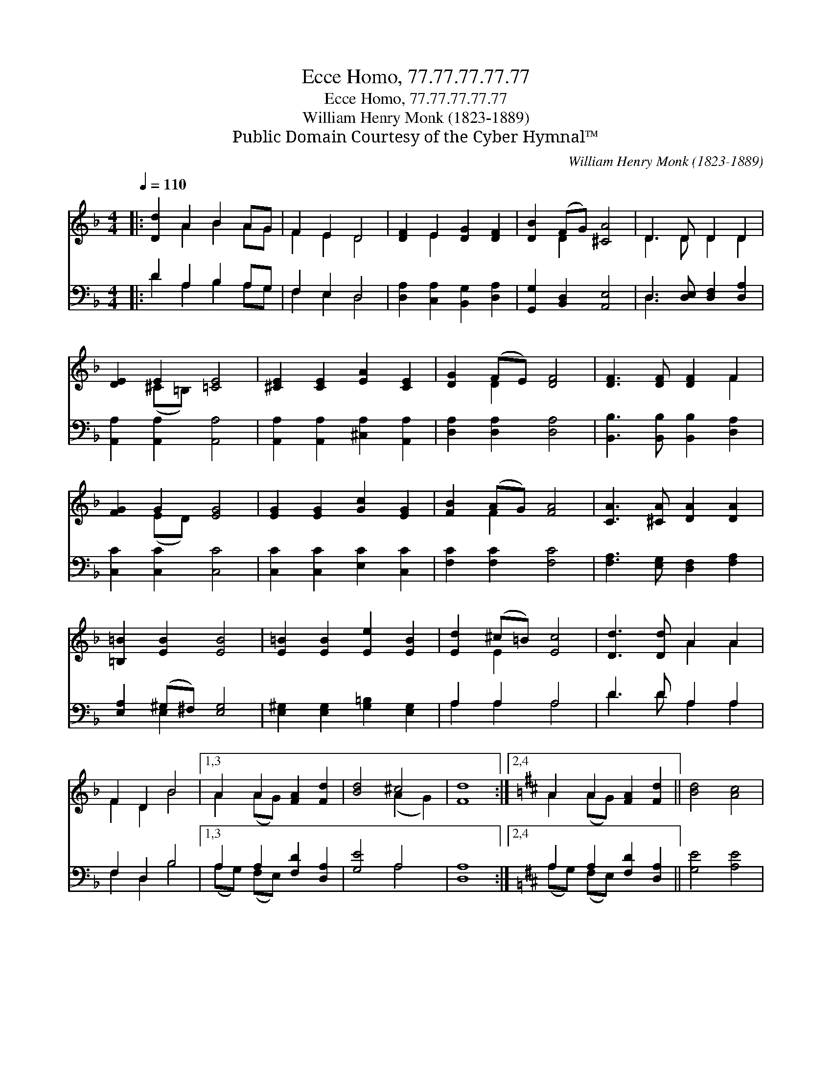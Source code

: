 X:1
T:Ecce Homo, 77.77.77.77.77
T:Ecce Homo, 77.77.77.77.77
T:William Henry Monk (1823-1889)
T:Public Domain Courtesy of the Cyber Hymnal™
C:William Henry Monk (1823-1889)
Z:Public Domain
Z:Courtesy of the Cyber Hymnal™
%%score ( 1 2 ) ( 3 4 )
L:1/8
Q:1/4=110
M:4/4
K:F
V:1 treble 
V:2 treble 
V:3 bass 
V:4 bass 
V:1
|: [Dd]2 A2 B2 AG | F2 E2 D4 | [DF]2 E2 [DG]2 [DF]2 | [DB]2 (FG) [^CA]4 | D3 D D2 D2 | %5
 [DE]2 E2 [=CE]4 | [^CE]2 [CE]2 [EA]2 [CE]2 | [DG]2 (FE) [DF]4 | [DF]3 [DF] [DF]2 F2 | %9
 [FG]2 G2 [EG]4 | [EG]2 [EG]2 [Gc]2 [EG]2 | [FB]2 (AG) [FA]4 | [CA]3 [^CA] [DA]2 [DA]2 | %13
 [=B,=B]2 [EB]2 [EB]4 | [E=B]2 [EB]2 [Ee]2 [EB]2 | [Ed]2 (^c=B) [Ec]4 | [Dd]3 [Dd] A2 A2 | %17
 F2 D2 B4 |1,3 A2 A2 [FA]2 [Fd]2 | [Bd]4 ^c4 | [Fd]8 :|2,4[K:D] A2 A2 [FA]2 [Fd]2 || [Bd]4 [Ac]4 | %23
 [Ad]8 :| %24
V:2
|: x2 A2 B2 AG | F2 E2 D4 | x2 E2 x4 | x2 D2 x4 | D3 D D2 D2 | x2 (^C=B,) x4 | x8 | x2 D2 x4 | %8
 x6 F2 | x2 (ED) x4 | x8 | x2 F2 x4 | x8 | x8 | x8 | x2 E2 x4 | x4 A2 A2 | F2 D2 B4 |1,3 %18
 A2 (AG) x4 | x4 (A2 G2) | x8 :|2,4[K:D] A2 (AG) x4 || x8 | x8 :| %24
V:3
|: D2 A,2 B,2 A,G, | F,2 E,2 D,4 | [D,A,]2 [C,A,]2 [B,,G,]2 [D,A,]2 | [G,,G,]2 [B,,D,]2 [A,,E,]4 | %4
 D,3 [D,E,] [D,F,]2 [D,A,]2 | [A,,A,]2 [A,,A,]2 [A,,A,]4 | [A,,A,]2 [A,,A,]2 [^C,A,]2 [A,,A,]2 | %7
 [D,A,]2 [D,A,]2 [D,A,]4 | [B,,B,]3 [B,,B,] [B,,B,]2 [D,A,]2 | [C,C]2 [C,C]2 [C,C]4 | %10
 [C,C]2 [C,C]2 [E,C]2 [C,C]2 | [F,C]2 [F,C]2 [F,C]4 | [F,A,]3 [E,G,] [D,F,]2 [F,A,]2 | %13
 [E,A,]2 (^G,^F,) [E,G,]4 | [E,^G,]2 [E,G,]2 [G,=B,]2 [E,G,]2 | A,2 A,2 A,4 | D3 D A,2 A,2 | %17
 F,2 D,2 B,4 |1,3 A,2 A,2 [F,D]2 [D,A,]2 | [G,E]4 A,4 | [D,A,]8 :|2,4 %21
[K:D] A,2 A,2 [F,D]2 [D,A,]2 || [G,E]4 [A,E]4 | [D,F]8 :| %24
V:4
|: D2 A,2 B,2 A,G, | F,2 E,2 D,4 | x8 | x8 | D,3 x5 | x8 | x8 | x8 | x8 | x8 | x8 | x8 | x8 | %13
 x2 E,2 x4 | x8 | A,2 A,2 A,4 | D3 D A,2 A,2 | F,2 D,2 B,4 |1,3 (A,G,) (F,E,) x4 | x4 A,4 | %20
 x8 :|2,4[K:D] (A,G,) (F,E,) x4 || x8 | x8 :| %24

